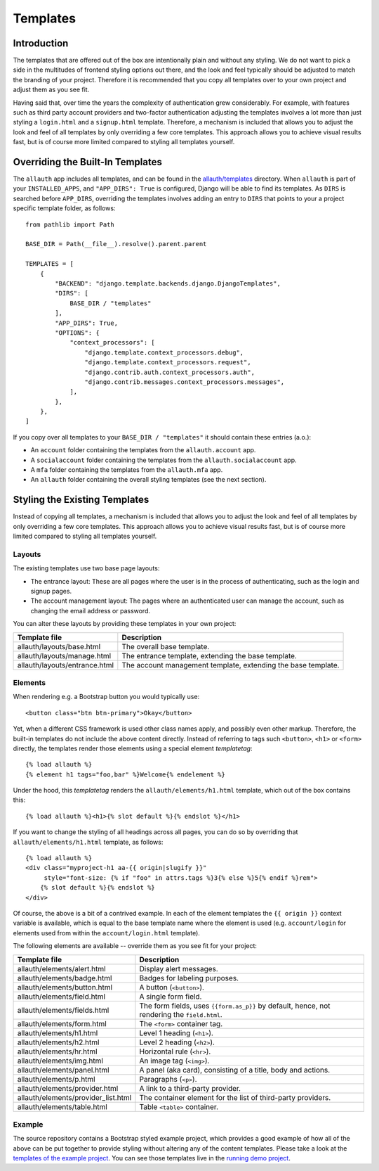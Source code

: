 Templates
=========

Introduction
------------

The templates that are offered out of the box are intentionally plain and
without any styling. We do not want to pick a side in the multitudes of frontend
styling options out there, and the look and feel typically should be adjusted to
match the branding of your project. Therefore it is recommended that you copy all
templates over to your own project and adjust them as you see fit.

Having said that, over time the years the complexity of authentication grew
considerably. For example, with features such as third party account providers
and two-factor authentication adjusting the templates involves a lot more than
just styling a ``login.html`` and a ``signup.html`` template. Therefore, a
mechanism is included that allows you to adjust the look and feel of all
templates by only overriding a few core templates.  This approach allows you to
achieve visual results fast, but is of course more limited compared to styling
all templates yourself.


Overriding the Built-In Templates
---------------------------------

The ``allauth`` app includes all templates, and can be found in the
`allauth/templates
<https://github.com/pennersr/django-allauth/tree/main/allauth/templates>`__
directory. When ``allauth`` is part of your ``INSTALLED_APPS``, and
``"APP_DIRS": True`` is configured, Django will be able to find its templates.
As ``DIRS`` is searched before ``APP_DIRS``, overriding the templates involves
adding an entry to ``DIRS`` that points to your a project specific template
folder, as follows::

    from pathlib import Path

    BASE_DIR = Path(__file__).resolve().parent.parent

    TEMPLATES = [
        {
            "BACKEND": "django.template.backends.django.DjangoTemplates",
            "DIRS": [
                BASE_DIR / "templates"
            ],
            "APP_DIRS": True,
            "OPTIONS": {
                "context_processors": [
                    "django.template.context_processors.debug",
                    "django.template.context_processors.request",
                    "django.contrib.auth.context_processors.auth",
                    "django.contrib.messages.context_processors.messages",
                ],
            },
        },
    ]

If you copy over all templates to your ``BASE_DIR / "templates"`` it should
contain these entries (a.o.):

- An ``account`` folder containing the templates from the ``allauth.account`` app.
- A ``socialaccount`` folder containing the templates from the ``allauth.socialaccount`` app.
- A ``mfa`` folder containing the templates from the ``allauth.mfa`` app.
- An ``allauth`` folder containing the overall styling templates (see the next section).


Styling the Existing Templates
------------------------------

Instead of copying all templates, a mechanism is included that allows you to
adjust the look and feel of all templates by only overriding a few core
templates.  This approach allows you to achieve visual results fast, but is of
course more limited compared to styling all templates yourself.


Layouts
^^^^^^^

The existing templates use two base page layouts:

- The entrance layout: These are all pages where the user is in the process of
  authenticating, such as the login and signup pages.

- The account management layout: The pages where an authenticated user can
  manage the account, such as changing the email address or password.

You can alter these layouts by providing these templates in your own project:

==========================================  ===========
Template file                               Description
==========================================  ===========
allauth/layouts/base.html                   The overall base template.
allauth/layouts/manage.html                 The entrance template, extending the base template.
allauth/layouts/entrance.html               The account management template, extending the base template.
==========================================  ===========


Elements
^^^^^^^^

When rendering e.g. a Bootstrap button you would typically use::

    <button class="btn btn-primary">Okay</button>

Yet, when a different CSS framework is used other class names apply, and
possibly even other markup. Therefore, the built-in templates do not include the
above content directly. Instead of referring to tags such ``<button>``, ``<h1>``
or ``<form>`` directly, the templates render those elements using a special
element `templatetag`::

    {% load allauth %}
    {% element h1 tags="foo,bar" %}Welcome{% endelement %}

Under the hood, this `templatetag` renders the ``allauth/elements/h1.html``
template, which out of the box contains this::

    {% load allauth %}<h1>{% slot default %}{% endslot %}</h1>

If you want to change the styling of all headings across all pages, you can do
so by overriding that ``allauth/elements/h1.html`` template, as follows::

    {% load allauth %}
    <div class="myproject-h1 aa-{{ origin|slugify }}"
         style="font-size: {% if "foo" in attrs.tags %}3{% else %}5{% endif %}rem">
        {% slot default %}{% endslot %}
    </div>

Of course, the above is a bit of a contrived example. In each of the element
templates the ``{{ origin }}`` context variable is available, which is equal to
the base template name where the element is used (e.g. ``account/login`` for
elements used from within the ``account/login.html`` template).

The following elements are available -- override them as you see fit for your
project:

==========================================  ===========
Template file                               Description
==========================================  ===========
allauth/elements/alert.html                 Display alert messages.
allauth/elements/badge.html                 Badges for labeling purposes.
allauth/elements/button.html                A button (``<button>``).
allauth/elements/field.html                 A single form field.
allauth/elements/fields.html                The form fields, uses ``{{form.as_p}}`` by default, hence, not rendering the ``field.html``.
allauth/elements/form.html                  The ``<form>`` container tag.
allauth/elements/h1.html                    Level 1 heading (``<h1>``).
allauth/elements/h2.html                    Level 2 heading (``<h2>``).
allauth/elements/hr.html                    Horizontal rule (``<hr>``).
allauth/elements/img.html                   An image  tag (``<img>``).
allauth/elements/panel.html                 A panel (aka card), consisting of a title, body and actions.
allauth/elements/p.html                     Paragraphs (``<p>``).
allauth/elements/provider.html              A link to a third-party provider.
allauth/elements/provider_list.html         The container element for the list of third-party providers.
allauth/elements/table.html                 Table ``<table>`` container.
==========================================  ===========


Example
^^^^^^^

The source repository contains a Bootstrap styled example project, which
provides a good example of how all of the above can be put together to provide
styling without altering any of the content templates.  Please take a look at
the `templates of the example project
<https://github.com/pennersr/django-allauth/tree/main/examples/regular-django/example/templates>`__.
You can see those templates live in the `running demo project
<https://django.demo.allauth.org>`__.
